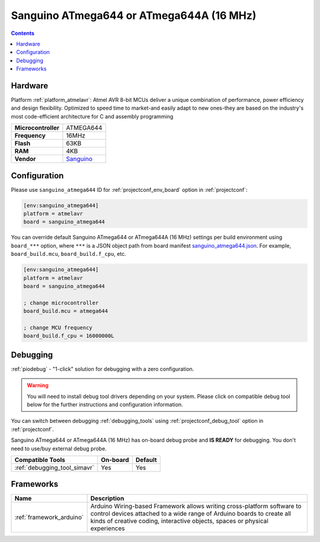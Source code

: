  
.. _board_atmelavr_sanguino_atmega644:

Sanguino ATmega644 or ATmega644A (16 MHz)
=========================================

.. contents::

Hardware
--------

Platform :ref:`platform_atmelavr`: Atmel AVR 8-bit MCUs deliver a unique combination of performance, power efficiency and design flexibility. Optimized to speed time to market-and easily adapt to new ones-they are based on the industry's most code-efficient architecture for C and assembly programming

.. list-table::

  * - **Microcontroller**
    - ATMEGA644
  * - **Frequency**
    - 16MHz
  * - **Flash**
    - 63KB
  * - **RAM**
    - 4KB
  * - **Vendor**
    - `Sanguino <https://github.com/Lauszus/Sanguino?utm_source=platformio.org&utm_medium=docs>`__


Configuration
-------------

Please use ``sanguino_atmega644`` ID for :ref:`projectconf_env_board` option in :ref:`projectconf`:

.. code-block:: ini

  [env:sanguino_atmega644]
  platform = atmelavr
  board = sanguino_atmega644

You can override default Sanguino ATmega644 or ATmega644A (16 MHz) settings per build environment using
``board_***`` option, where ``***`` is a JSON object path from
board manifest `sanguino_atmega644.json <https://github.com/platformio/platform-atmelavr/blob/master/boards/sanguino_atmega644.json>`_. For example,
``board_build.mcu``, ``board_build.f_cpu``, etc.

.. code-block:: ini

  [env:sanguino_atmega644]
  platform = atmelavr
  board = sanguino_atmega644

  ; change microcontroller
  board_build.mcu = atmega644

  ; change MCU frequency
  board_build.f_cpu = 16000000L

Debugging
---------

:ref:`piodebug` - "1-click" solution for debugging with a zero configuration.

.. warning::
    You will need to install debug tool drivers depending on your system.
    Please click on compatible debug tool below for the further
    instructions and configuration information.

You can switch between debugging :ref:`debugging_tools` using
:ref:`projectconf_debug_tool` option in :ref:`projectconf`.

Sanguino ATmega644 or ATmega644A (16 MHz) has on-board debug probe and **IS READY** for debugging. You don't need to use/buy external debug probe.

.. list-table::
  :header-rows:  1

  * - Compatible Tools
    - On-board
    - Default
  * - :ref:`debugging_tool_simavr`
    - Yes
    - Yes

Frameworks
----------
.. list-table::
    :header-rows:  1

    * - Name
      - Description

    * - :ref:`framework_arduino`
      - Arduino Wiring-based Framework allows writing cross-platform software to control devices attached to a wide range of Arduino boards to create all kinds of creative coding, interactive objects, spaces or physical experiences